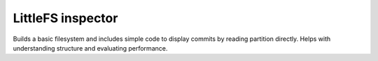 LittleFS inspector
==================

Builds a basic filesystem and includes simple code to display commits by reading partition directly.
Helps with understanding structure and evaluating performance.

